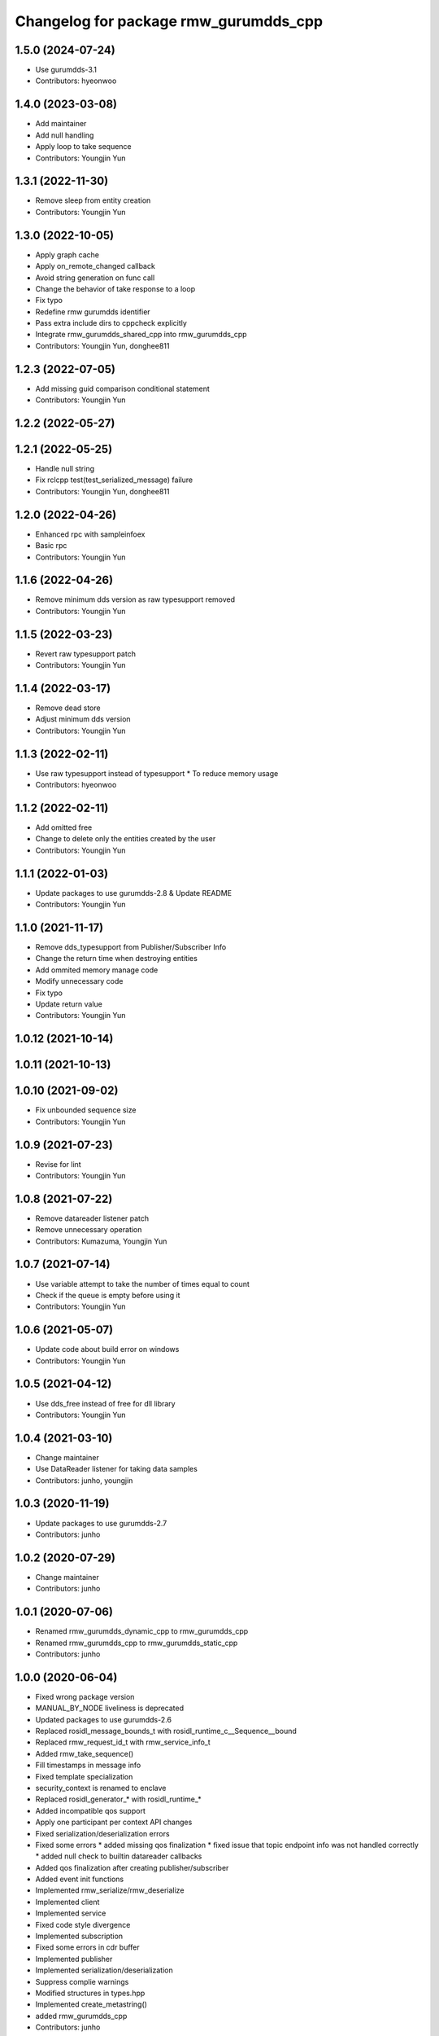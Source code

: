 ^^^^^^^^^^^^^^^^^^^^^^^^^^^^^^^^^^^^^^^^^^^^^^
Changelog for package rmw_gurumdds_cpp
^^^^^^^^^^^^^^^^^^^^^^^^^^^^^^^^^^^^^^^^^^^^^^

1.5.0 (2024-07-24)
------------------
* Use gurumdds-3.1
* Contributors: hyeonwoo

1.4.0 (2023-03-08)
------------------
* Add maintainer
* Add null handling
* Apply loop to take sequence
* Contributors: Youngjin Yun

1.3.1 (2022-11-30)
------------------
* Remove sleep from entity creation
* Contributors: Youngjin Yun

1.3.0 (2022-10-05)
------------------
* Apply graph cache
* Apply on_remote_changed callback
* Avoid string generation on func call
* Change the behavior of take response to a loop
* Fix typo
* Redefine rmw gurumdds identifier
* Pass extra include dirs to cppcheck explicitly
* Integrate rmw_gurumdds_shared_cpp into rmw_gurumdds_cpp
* Contributors: Youngjin Yun, donghee811

1.2.3 (2022-07-05)
------------------
* Add missing guid comparison conditional statement
* Contributors: Youngjin Yun

1.2.2 (2022-05-27)
------------------

1.2.1 (2022-05-25)
------------------
* Handle null string
* Fix rclcpp test(test_serialized_message) failure
* Contributors: Youngjin Yun, donghee811

1.2.0 (2022-04-26)
------------------
* Enhanced rpc with sampleinfoex
* Basic rpc
* Contributors: Youngjin Yun

1.1.6 (2022-04-26)
------------------
* Remove minimum dds version as raw typesupport removed
* Contributors: Youngjin Yun

1.1.5 (2022-03-23)
------------------
* Revert raw typesupport patch
* Contributors: Youngjin Yun

1.1.4 (2022-03-17)
------------------
* Remove dead store
* Adjust minimum dds version
* Contributors: Youngjin Yun

1.1.3 (2022-02-11)
------------------
* Use raw typesupport instead of typesupport
  * To reduce memory usage
* Contributors: hyeonwoo

1.1.2 (2022-02-11)
------------------
* Add omitted free
* Change to delete only the entities created by the user
* Contributors: Youngjin Yun

1.1.1 (2022-01-03)
------------------
* Update packages to use gurumdds-2.8 & Update README
* Contributors: Youngjin Yun

1.1.0 (2021-11-17)
------------------
* Remove dds_typesupport from Publisher/Subscriber Info
* Change the return time when destroying entities
* Add ommited memory manage code
* Modify unnecessary code
* Fix typo
* Update return value
* Contributors: Youngjin Yun

1.0.12 (2021-10-14)
-------------------

1.0.11 (2021-10-13)
-------------------

1.0.10 (2021-09-02)
-------------------
* Fix unbounded sequence size
* Contributors: Youngjin Yun

1.0.9 (2021-07-23)
------------------
* Revise for lint
* Contributors: Youngjin Yun

1.0.8 (2021-07-22)
------------------
* Remove datareader listener patch
* Remove unnecessary operation
* Contributors: Kumazuma, Youngjin Yun

1.0.7 (2021-07-14)
------------------
* Use variable attempt to take the number of times equal to count
* Check if the queue is empty before using it
* Contributors: Youngjin Yun

1.0.6 (2021-05-07)
------------------
* Update code about build error on windows
* Contributors: Youngjin Yun

1.0.5 (2021-04-12)
------------------
* Use dds_free instead of free for dll library
* Contributors: Youngjin Yun

1.0.4 (2021-03-10)
------------------
* Change maintainer
* Use DataReader listener for taking data samples
* Contributors: junho, youngjin

1.0.3 (2020-11-19)
------------------
* Update packages to use gurumdds-2.7
* Contributors: junho

1.0.2 (2020-07-29)
------------------
* Change maintainer
* Contributors: junho

1.0.1 (2020-07-06)
------------------
* Renamed rmw_gurumdds_dynamic_cpp to rmw_gurumdds_cpp
* Renamed rmw_gurumdds_cpp to rmw_gurumdds_static_cpp
* Contributors: junho

1.0.0 (2020-06-04)
------------------
* Fixed wrong package version
* MANUAL_BY_NODE liveliness is deprecated
* Updated packages to use gurumdds-2.6
* Replaced rosidl_message_bounds_t with rosidl_runtime_c__Sequence__bound
* Replaced rmw_request_id_t with rmw_service_info_t
* Added rmw_take_sequence()
* Fill timestamps in message info
* Fixed template specialization
* security_context is renamed to enclave
* Replaced rosidl_generator\_* with rosidl_runtime\_*
* Added incompatible qos support
* Apply one participant per context API changes
* Fixed serialization/deserialization errors
* Fixed some errors
  * added missing qos finalization
  * fixed issue that topic endpoint info was not handled correctly
  * added null check to builtin datareader callbacks
* Added qos finalization after creating publisher/subscriber
* Added event init functions
* Implemented rmw_serialize/rmw_deserialize
* Implemented client
* Implemented service
* Fixed code style divergence
* Implemented subscription
* Fixed some errors in cdr buffer
* Implemented publisher
* Implemented serialization/deserialization
* Suppress complie warnings
* Modified structures in types.hpp
* Implemented create_metastring()
* added rmw_gurumdds_cpp
* Contributors: junho

0.8.2 (2019-12-19)
------------------

0.8.1 (2019-11-15)
------------------

0.8.0 (2019-11-06)
------------------
